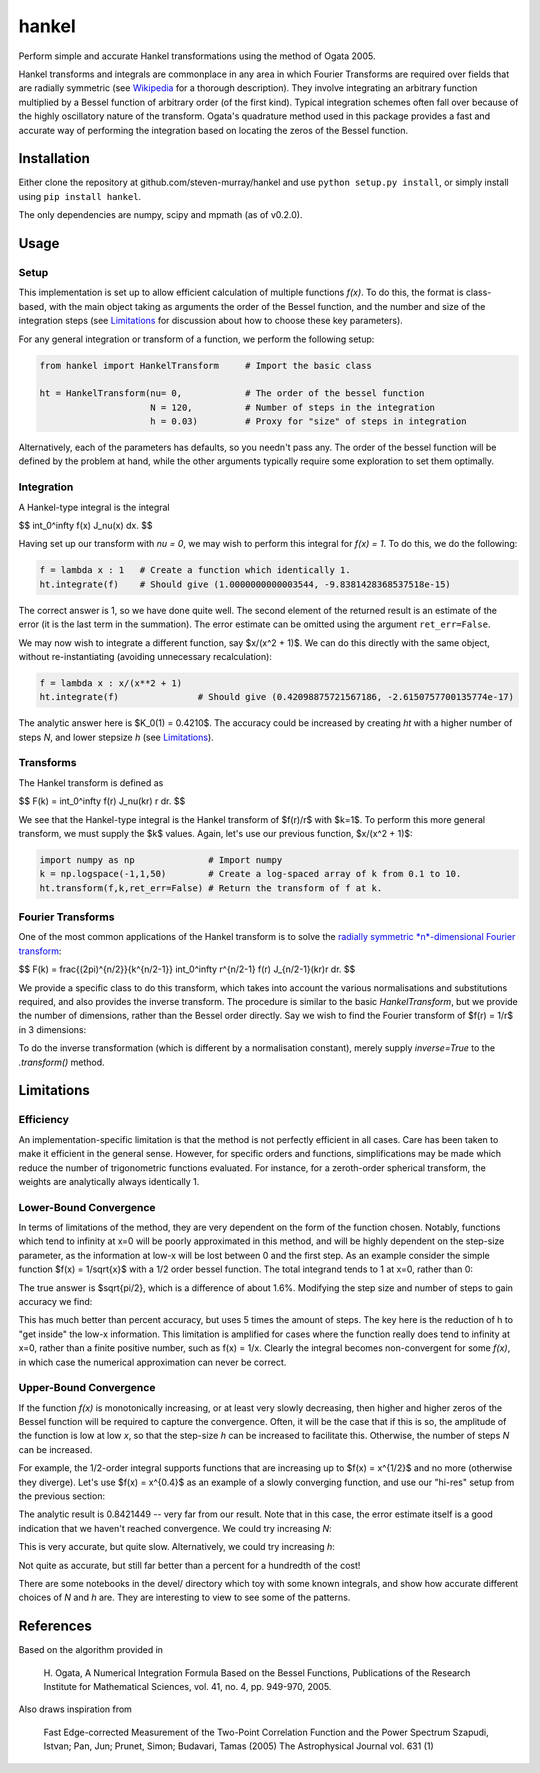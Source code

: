 ------
hankel
------

Perform simple and accurate Hankel transformations using the method of Ogata 2005.

Hankel transforms and integrals are commonplace in any area in which Fourier Transforms
are required over fields that are radially symmetric (see `Wikipedia <https://en.wikipedia.org/wiki/Hankel_transform>`_
for a thorough description). They involve integrating an arbitrary function
multiplied by a Bessel function of arbitrary order (of the first kind).
Typical integration schemes often fall over
because of the highly oscillatory nature of the transform.
Ogata's quadrature method used in this package
provides a fast and accurate way of performing the integration based on locating
the zeros of the Bessel function.

Installation
------------
Either clone the repository at github.com/steven-murray/hankel and use
``python setup.py install``, or simply install using ``pip install hankel``.

The only dependencies are numpy, scipy and mpmath (as of v0.2.0).

Usage
-----

Setup
+++++
This implementation is set up to allow efficient calculation of multiple
functions *f(x)*. To do this, the format is class-based, with the main object
taking as arguments the order of the Bessel function, and the number and size
of the integration steps (see Limitations_ for discussion about how to choose
these key parameters).

For any general integration or transform of a function, we perform the following
setup:

.. code:: python

    from hankel import HankelTransform     # Import the basic class

    ht = HankelTransform(nu= 0,            # The order of the bessel function
                         N = 120,          # Number of steps in the integration
                         h = 0.03)         # Proxy for "size" of steps in integration

Alternatively, each of the parameters has defaults, so you needn't pass any.
The order of the bessel function will be defined by the problem at hand, while the other
arguments typically require some exploration to set them optimally.


Integration
+++++++++++
A Hankel-type integral is the integral

$$ \int_0^\infty f(x) J_\nu(x) dx. $$

Having set up our transform with `nu = 0`, we may wish to perform this integral for *f(x) = 1*.
To do this, we do the following:

.. code:: python

    f = lambda x : 1   # Create a function which identically 1.
    ht.integrate(f)    # Should give (1.0000000000003544, -9.8381428368537518e-15)


The correct answer is 1, so we have done quite well. The second element of the 
returned result is an estimate of the error (it is the last term in the
summation). The error estimate can be omitted using the argument
``ret_err=False``.

We may now wish to integrate a different function, say $x/(x^2 + 1)$. We can do this
directly with the same object, without re-instantiating (avoiding unnecessary recalculation):

.. code:: python

    f = lambda x : x/(x**2 + 1)
    ht.integrate(f)               # Should give (0.42098875721567186, -2.6150757700135774e-17)

The analytic answer here is $K_0(1) = 0.4210$. The accuracy could be increased by
creating `ht` with a higher number of steps `N`, and lower stepsize `h` (see Limitations_).

Transforms
++++++++++
The Hankel transform is defined as

$$ F(k) = \int_0^\infty f(r) J_\nu(kr) r dr. $$

We see that the Hankel-type integral is the Hankel transform of $f(r)/r$ with $k=1$.
To perform this more general transform, we must supply the $k$ values. Again, let's
use our previous function, $x/(x^2 + 1)$:

.. code:: python

    import numpy as np              # Import numpy
    k = np.logspace(-1,1,50)        # Create a log-spaced array of k from 0.1 to 10.
    ht.transform(f,k,ret_err=False) # Return the transform of f at k.

Fourier Transforms
++++++++++++++++++
One of the most common applications of the Hankel transform is to solve the `radially symmetric
*n*-dimensional Fourier transform <https://en.wikipedia.org/wiki/Hankel_transform#Relation_to_the_Fourier_transform_.28radially_symmetric_case_in_n-dimensions.29>`_:

$$ F(k) = \frac{(2\pi)^{n/2}}{k^{n/2-1}} \int_0^\infty r^{n/2-1} f(r) J_{n/2-1}(kr)r dr. $$

We provide a specific class to do this transform, which takes into account the various normalisations and substitutions
required, and also provides the inverse transform. The procedure is similar to the basic `HankelTransform`, but
we provide the number of dimensions, rather than the Bessel order directly. Say we wish to find the Fourier transform
of $f(r) = 1/r$ in 3 dimensions:

.. code:: python
    from hankel import SymmetricFourierTransform
    ft = SymmetricFourierTransform(ndim=3, N = 200, h = 0.03)

    f = lambda r : 1./r
    ft.transform(f,k, ret_err=False)

To do the inverse transformation (which is different by a normalisation constant), merely supply `inverse=True` to the
`.transform()` method.


Limitations
-----------
Efficiency
++++++++++
An implementation-specific limitation is that the method is not perfectly
efficient in all cases. Care has been taken to make it efficient in the general 
sense. However, for specific orders and functions, simplifications may be made
which reduce the number of trigonometric functions evaluated. For instance,
for a zeroth-order spherical transform, the weights are analytically always identically
1. 

Lower-Bound Convergence
+++++++++++++++++++++++
In terms of limitations of the method, they are very dependent on the form of the
function chosen. Notably, functions which tend to infinity at x=0 will be poorly
approximated in this method, and will be highly dependent on the step-size
parameter, as the information at low-x will be lost between 0 and the first step.
As an example consider the simple function $f(x) = 1/\sqrt{x}$ with a 1/2 order bessel function.
The total integrand tends to 1 at x=0, rather than 0:

.. code:: python
    f = lambda x: 1/np.sqrt(x)
    h = HankelTransform(0.5,120,0.03)
    h.integrate(f)  #(1.2336282286725169, 9.1467916948046785e-17)

The true answer is $\sqrt{pi/2}, which is a difference of about 1.6%. Modifying the step
size and number of steps to gain accuracy we find:

.. code:: python
    h = HankelTransform(0.5,700,0.001)
    h.integrate(f)   #(1.2523045156429067, -0.0012281146007910256)

This has much better than percent accuracy, but uses 5 times the amount
of steps. The key here is the reduction of h to "get inside" the low-x information.
This limitation is amplified for cases where the function really does tend to
infinity at x=0, rather than a finite positive number, such as f(x) = 1/x.
Clearly the integral becomes non-convergent for some *f(x)*, in which case
the numerical approximation can never be correct.

Upper-Bound Convergence
+++++++++++++++++++++++
If the function *f(x)* is monotonically increasing, or at least very slowly decreasing, then higher and higher zeros
of the Bessel function will be required to capture the convergence. Often, it will be the case that if this is so, the
amplitude of the function is low at low *x*, so that the step-size `h` can be increased to facilitate this. Otherwise,
the number of steps `N` can be increased.

For example, the 1/2-order integral supports functions that are increasing up to $f(x) = x^{1/2}$ and no more
(otherwise they diverge). Let's use $f(x) = x^{0.4}$ as an example of a slowly converging function, and use our "hi-res"
setup from the previous section:

.. code:: python
    h = HankelTransform(0.5,700,0.001)
    f = lambda x : x**0.4
    h.integrate(f)   # (0.53678277933471386, -1.0590954621246349)

The analytic result is 0.8421449 -- very far from our result. Note that in this case, the error estimate itself is a
good indication that we haven't reached convergence. We could try increasing `N`:

.. code:: python
    h = HankelTransform(0.5,10000,0.001)
    h.integrate(f,ret_err=False)/0.8421449 -1     ## 7.128e-07

This is very accurate, but quite slow. Alternatively, we could try increasing `h`:

.. code:: python
    h = HankelTransform(0.5,700,0.03)
    h.integrate(f,ret_err=False)/0.8421449 -1     ## 0.00045616

Not quite as accurate, but still far better than a percent for a hundredth of the cost!

There are some notebooks in the devel/ directory which toy with some known integrals, and show how accurate different
choices of `N` and `h` are. They are interesting to view to see some of the patterns.


References
----------
Based on the algorithm provided in 

   H. Ogata, A Numerical Integration Formula Based on the Bessel Functions,
   Publications of the Research Institute for Mathematical Sciences, 
   vol. 41, no. 4, pp. 949-970, 2005.

Also draws inspiration from 

   Fast Edge-corrected Measurement of the Two-Point Correlation Function and the Power Spectrum
   Szapudi,  Istvan;  Pan,  Jun;  Prunet,  Simon;  Budavari,  Tamas (2005)
   The Astrophysical Journal	vol. 631 (1)
